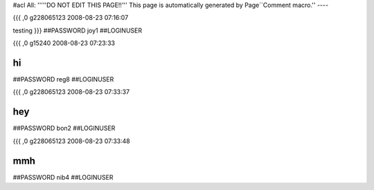 #acl All:
'''''DO NOT EDIT THIS PAGE!!''' This page is automatically generated by Page``Comment macro.''
----


{{{
,0
g228065123
2008-08-23 07:16:07

testing
}}}
##PASSWORD joy1
##LOGINUSER 


{{{
,0
g15240
2008-08-23 07:23:33

hi
}}}
##PASSWORD reg8
##LOGINUSER 


{{{
,0
g228065123
2008-08-23 07:33:37

hey
}}}
##PASSWORD bon2
##LOGINUSER 


{{{
,0
g228065123
2008-08-23 07:33:48

mmh
}}}
##PASSWORD nib4
##LOGINUSER 
